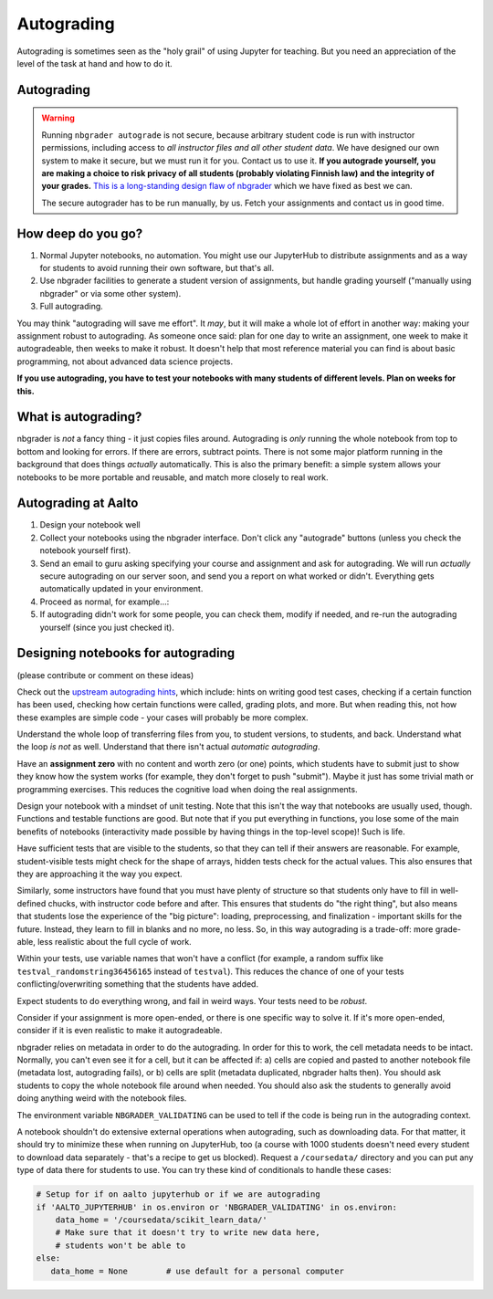 Autograding
===========

Autograding is sometimes seen as the "holy grail" of using Jupyter for
teaching.  But you need an appreciation of the level of the task at
hand and how to do it.

Autograding
-----------

.. warning::

   Running ``nbgrader autograde`` is not secure, because arbitrary
   student code is run with instructor permissions, including access
   to *all instructor files and all other student data*.  We have
   designed our own system to make it secure, but we must run it for
   you.  Contact us to use it.  **If you autograde yourself, you are
   making a choice to risk privacy of all students (probably violating
   Finnish law) and the integrity of your grades.** `This is a
   long-standing design flaw of nbgrader
   <https://github.com/jupyter/nbgrader/issues/483>`__ which we have
   fixed as best we can.

   The secure autograder has to be run manually, by us.  Fetch your
   assignments and contact us in good time.



How deep do you go?
-------------------

1. Normal Jupyter notebooks, no automation.  You might use our
   JupyterHub to distribute assignments and as a way for students to
   avoid running their own software, but that's all.

2. Use nbgrader facilities to generate a student version of
   assignments, but handle grading yourself ("manually using
   nbgrader" or via some other system).

3. Full autograding.

You may think "autograding will save me effort".  It *may*, but it
will make a whole lot of effort in another way: making your assignment
robust to autograding.  As someone once said: plan for one day to
write an assignment, one week to make it autogradeable, then weeks to
make it robust.  It doesn't help that most reference material you can
find is about basic programming, not about advanced data science
projects.

**If you use autograding, you have to test your notebooks with many
students of different levels.  Plan on weeks for this.**



What is autograding?
--------------------

nbgrader is *not* a fancy thing - it just copies files around.
Autograding is *only* running the whole notebook from top to bottom
and looking for errors.  If there are errors, subtract points.  There
is not some major platform running in the background that does things
*actually* automatically.  This is also the primary benefit: a simple
system allows your notebooks to be more portable and reusable, and
match more closely to real work.



Autograding at Aalto
--------------------
1. Design your notebook well
2. Collect your notebooks using the nbgrader interface.  Don't click
   any "autograde" buttons (unless you check the notebook yourself
   first).
3. Send an email to guru asking specifying your course and assignment
   and ask for autograding.  We will run *actually* secure autograding
   on our server soon, and send you a report on what worked or
   didn't.  Everything gets automatically updated in your environment.
4. Proceed as normal, for example...:
5. If autograding didn't work for some people, you can check them,
   modify if needed, and re-run the autograding yourself (since you
   just checked it).


Designing notebooks for autograding
-----------------------------------

(please contribute or comment on these ideas)

Check out the `upstream autograding hints
<https://nbgrader.readthedocs.io/en/stable/user_guide/autograding_resources.html>`__,
which include: hints on writing good test cases, checking if a certain
function has been used, checking how certain functions were called,
grading plots, and more.  But when reading this, not how these
examples are simple code - your cases will probably be more complex.

Understand the whole loop of transferring files from you, to student
versions, to students, and back.  Understand what the loop *is not* as
well.  Understand that there isn't actual *automatic autograding*.

Have an **assignment zero** with no content and worth zero (or one)
points, which students have to submit just to show they know how the
system works (for example, they don't forget to push "submit").  Maybe
it just has some trivial math or programming exercises.  This reduces
the cognitive load when doing the real assignments.

Design your notebook with a mindset of unit testing.  Note that this
isn't the way that notebooks are usually used, though.  Functions and
testable functions are good.  But note that if you put everything in
functions, you lose some of the main benefits of notebooks
(interactivity made possible by having things in the top-level scope)!
Such is life.

Have sufficient tests that are visible to the students, so that they
can tell if their answers are reasonable.  For example,
student-visible tests might check for the shape of arrays, hidden
tests check for the actual values.  This also ensures that they are
approaching it the way you expect.

Similarly, some instructors have found that you must have plenty of
structure so that students only have to fill in well-defined chucks,
with instructor code before and after.  This ensures that students do
"the right thing", but also means that students lose the experience of
the "big picture": loading, preprocessing, and finalization -
important skills for the future.  Instead, they learn to fill in
blanks and no more, no less.  So, in this way autograding is a
trade-off: more grade-able, less realistic about the full cycle of
work.

Within your tests, use variable names that won't have a conflict (for
example, a random suffix like ``testval_randomstring36456165`` instead of
``testval``).  This reduces the chance of one of your tests
conflicting/overwriting something that the students have added.

Expect students to do everything wrong, and fail in weird ways.  Your
tests need to be *robust*.

Consider if your assignment is more open-ended, or there is one
specific way to solve it.  If it's more open-ended, consider if it is
even realistic to make it autogradeable.

nbgrader relies on metadata in order to do the autograding.  In order
for this to work, the cell metadata needs to be intact.  Normally, you
can't even see it for a cell, but it can be affected if: a) cells are
copied and pasted to another notebook file (metadata lost, autograding
fails), or b) cells are split (metadata duplicated, nbgrader halts
then).  You should ask students to copy the whole notebook file around
when needed.  You should also ask the students to generally avoid
doing anything weird with the notebook files.

The environment variable ``NBGRADER_VALIDATING`` can be used to tell
if the code is being run in the autograding context.

A notebook shouldn't do extensive external operations when
autograding, such as downloading data.  For that matter, it should try
to minimize these when running on JupyterHub, too (a course with 1000
students doesn't need every student to download data separately -
that's a recipe to get us blocked).  Request a ``/coursedata/``
directory and you can put any type of data there for students to use.
You can try these kind of conditionals to handle these cases:

.. code-block:: python

   # Setup for if on aalto jupyterhub or if we are autograding
   if 'AALTO_JUPYTERHUB' in os.environ or 'NBGRADER_VALIDATING' in os.environ:
       data_home = '/coursedata/scikit_learn_data/'
       # Make sure that it doesn't try to write new data here,
       # students won't be able to
   else:
      data_home = None        # use default for a personal computer
